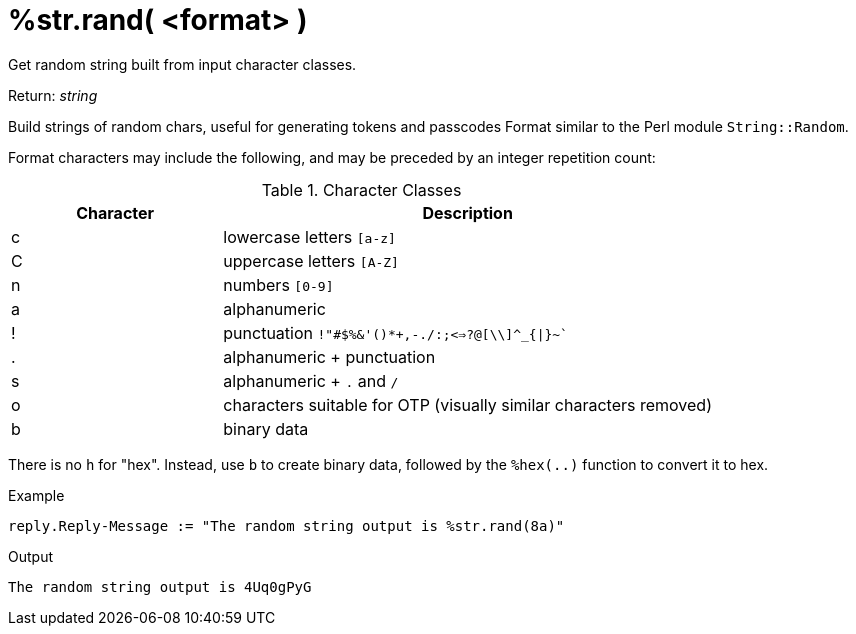= %str.rand( <format> )

Get random string built from input character classes.

.Return: _string_

Build strings of random chars, useful for generating tokens and passcodes
Format similar to the Perl module `String::Random`.

Format characters may include the following, and may be
preceded by an integer repetition count:

.Character Classes
[options="header"]
[cols="30%,70%"]
|=====
| Character | Description
| c         | lowercase letters `[a-z]`
| C         | uppercase letters `[A-Z]`
| n         | numbers `[0-9]`
| a         | alphanumeric
| !         | punctuation `!"#$%&'()*+,-./:;<=>?@[\\]^_{\|}~``
| .         | alphanumeric + punctuation
| s         | alphanumeric + `.` and `/`
| o         | characters suitable for OTP (visually similar characters removed)
| b         | binary data
|=====

There is no `h` for "hex".  Instead, use `b` to create binary data, followed by the `%hex(..)` function to convert it to hex.

.Example

[source,unlang]
----
reply.Reply-Message := "The random string output is %str.rand(8a)"
----

.Output

```
The random string output is 4Uq0gPyG
```

// Copyright (C) 2023 Network RADIUS SAS.  Licenced under CC-by-NC 4.0.
// This documentation was developed by Network RADIUS SAS.
